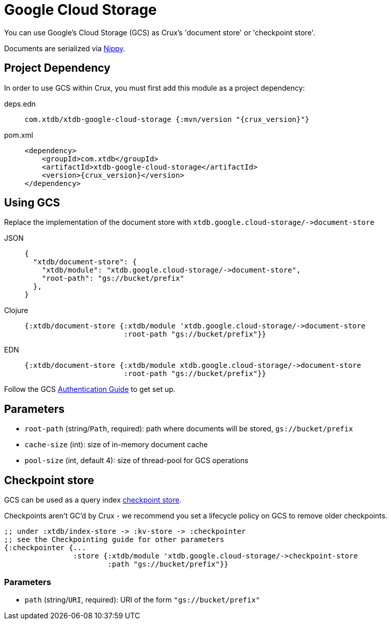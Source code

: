 = Google Cloud Storage

You can use Google's Cloud Storage (GCS) as Crux's 'document store' or 'checkpoint store'.

Documents are serialized via https://github.com/ptaoussanis/nippy[Nippy].

== Project Dependency

In order to use GCS within Crux, you must first add this module as a project dependency:

[tabs]
====
deps.edn::
+
[source,clojure, subs=attributes+]
----
com.xtdb/xtdb-google-cloud-storage {:mvn/version "{crux_version}"}
----

pom.xml::
+
[source,xml, subs=attributes+]
----
<dependency>
    <groupId>com.xtdb</groupId>
    <artifactId>xtdb-google-cloud-storage</artifactId>
    <version>{crux_version}</version>
</dependency>
----
====

== Using GCS

Replace the implementation of the document store with `+xtdb.google.cloud-storage/->document-store+`

[tabs]
====
JSON::
+
[source,json]
----
{
  "xtdb/document-store": {
    "xtdb/module": "xtdb.google.cloud-storage/->document-store",
    "root-path": "gs://bucket/prefix"
  },
}
----

Clojure::
+
[source,clojure]
----
{:xtdb/document-store {:xtdb/module 'xtdb.google.cloud-storage/->document-store
                       :root-path "gs://bucket/prefix"}}
----

EDN::
+
[source,clojure]
----
{:xtdb/document-store {:xtdb/module xtdb.google.cloud-storage/->document-store
                       :root-path "gs://bucket/prefix"}}
----
====

Follow the GCS https://github.com/googleapis/google-cloud-java#authentication[Authentication Guide] to get set up.

== Parameters

* `root-path` (string/`Path`, required): path where documents will be stored, `gs://bucket/prefix`
* `cache-size` (int): size of in-memory document cache
* `pool-size` (int, default 4): size of thread-pool for GCS operations


[#checkpoint-store]
== Checkpoint store

GCS can be used as a query index xref:checkpointing.adoc[checkpoint store].

Checkpoints aren't GC'd by Crux - we recommend you set a lifecycle policy on GCS to remove older checkpoints.

[source,clojure]
----
;; under :xtdb/index-store -> :kv-store -> :checkpointer
;; see the Checkpointing guide for other parameters
{:checkpointer {...
                :store {:xtdb/module 'xtdb.google.cloud-storage/->checkpoint-store
                        :path "gs://bucket/prefix"}}
----

=== Parameters

* `path` (string/`URI`, required): URI of the form `"gs://bucket/prefix"`
